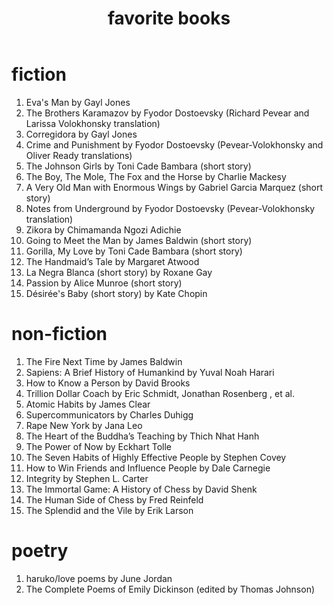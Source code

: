 #+title: favorite books

* fiction
1. Eva's Man by Gayl Jones
2. The Brothers Karamazov by Fyodor Dostoevsky (Richard Pevear and Larissa Volokhonsky translation)
3. Corregidora by Gayl Jones
4. Crime and Punishment by Fyodor Dostoevsky (Pevear-Volokhonsky and Oliver Ready translations)
5. The Johnson Girls by Toni Cade Bambara (short story)
6. The Boy, The Mole, The Fox and the Horse by Charlie Mackesy
7. A Very Old Man with Enormous Wings by Gabriel Garcia Marquez (short story)
8. Notes from Underground by Fyodor Dostoevsky (Pevear-Volokhonsky translation)
9. Zikora by Chimamanda Ngozi Adichie
10. Going to Meet the Man by James Baldwin (short story)
11. Gorilla, My Love by Toni Cade Bambara (short story)
12. The Handmaid’s Tale by Margaret Atwood
13. La Negra Blanca (short story) by Roxane Gay
14. Passion by Alice Munroe (short story)
15. Désirée's Baby (short story) by Kate Chopin

* non-fiction
1. The Fire Next Time by James Baldwin
2. Sapiens: A Brief History of Humankind by Yuval Noah Harari
3. How to Know a Person by David Brooks
4. Trillion Dollar Coach by Eric Schmidt, Jonathan Rosenberg , et al.
5. Atomic Habits by James Clear
6. Supercommunicators by Charles Duhigg
7. Rape New York by Jana Leo
8. The Heart of the Buddha’s Teaching by Thich Nhat Hanh
9. The Power of Now by Eckhart Tolle
10. The Seven Habits of Highly Effective People by Stephen Covey
11. How to Win Friends and Influence People by Dale Carnegie
12. Integrity by Stephen L. Carter
13. The Immortal Game: A History of Chess by David Shenk
14. The Human Side of Chess by Fred Reinfeld
15. The Splendid and the Vile by Erik Larson

* poetry
1. haruko/love poems by June Jordan
2. The Complete Poems of Emily Dickinson (edited by Thomas Johnson)
